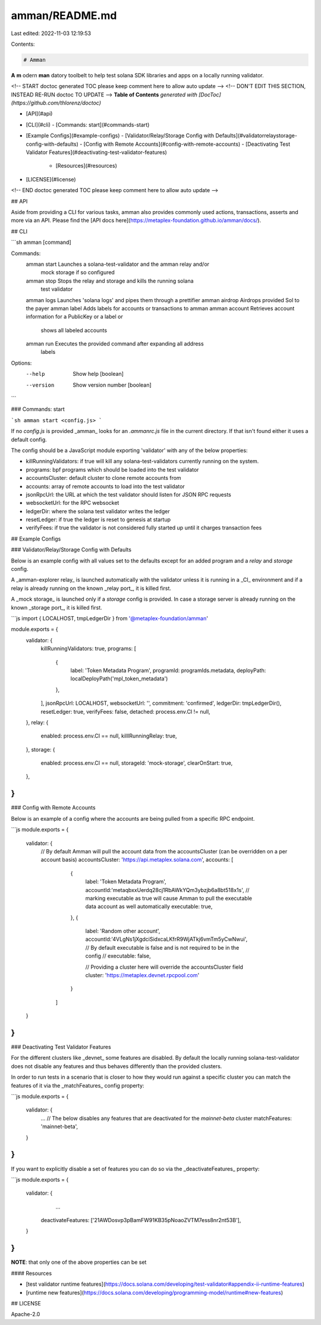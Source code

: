 amman/README.md
===============

Last edited: 2022-11-03 12:19:53

Contents:

.. code-block:: md

    # Amman

**A** **m** odern **man** datory toolbelt to help test solana SDK libraries and apps on a locally
running validator.

<!-- START doctoc generated TOC please keep comment here to allow auto update -->
<!-- DON'T EDIT THIS SECTION, INSTEAD RE-RUN doctoc TO UPDATE -->
**Table of Contents**  *generated with [DocToc](https://github.com/thlorenz/doctoc)*

- [API](#api)
- [CLI](#cli)
  - [Commands: start](#commands-start)
- [Example Configs](#example-configs)
  - [Validator/Relay/Storage Config with Defaults](#validatorrelaystorage-config-with-defaults)
  - [Config with Remote Accounts](#config-with-remote-accounts)
  - [Deactivating Test Validator Features](#deactivating-test-validator-features)
    - [Resources](#resources)
- [LICENSE](#license)

<!-- END doctoc generated TOC please keep comment here to allow auto update -->

## API

Aside from providing a CLI for various tasks, amman also provides commonly used actions,
transactions, asserts and more via an API. Please find the [API docs here](https://metaplex-foundation.github.io/amman/docs/).

## CLI

```sh
amman [command]

Commands:
  amman start    Launches a solana-test-validator and the amman relay and/or
                 mock storage if so configured
  amman stop     Stops the relay and storage and kills the running solana
                 test validator
  amman logs     Launches 'solana logs' and pipes them through a prettifier
  amman airdrop  Airdrops provided Sol to the payer
  amman label    Adds labels for accounts or transactions to amman
  amman account  Retrieves account information for a PublicKey or a label or
                 shows all labeled accounts
  amman run      Executes the provided command after expanding all address
                 labels

Options:
  --help     Show help                                                 [boolean]
  --version  Show version number                                       [boolean]
``` 

### Commands: start

```sh
amman start <config.js>
```

If no `config.js` is provided _amman_ looks for an `.ammanrc.js` file in the current directory.
If that isn't found either it uses a default config.

The config should be a JavaScript module exporting 'validator' with any of the below
properties:

- killRunningValidators: if true will kill any solana-test-validators currently running on the system.
- programs: bpf programs which should be loaded into the test validator
- accountsCluster: default cluster to clone remote accounts from
- accounts: array of remote accounts to load into the test validator
- jsonRpcUrl: the URL at which the test validator should listen for JSON RPC requests
- websocketUrl: for the RPC websocket
- ledgerDir: where the solana test validator writes the ledger
- resetLedger: if true the ledger is reset to genesis at startup
- verifyFees: if true the validator is not considered fully started up until it charges transaction fees


## Example Configs

### Validator/Relay/Storage Config with Defaults

Below is an example config with all values set to the defaults except for an added
program and a `relay` and `storage` config.

A _amman-explorer relay_ is launched automatically with the validator unless it is running in a
_CI_ environment and if a relay is already running on the known _relay port_, it is killed
first.

A _mock storage_ is launched only if a `storage` config is provided. In case a storage server
is already running on the known _storage port_, it is killed first.

```js
import { LOCALHOST, tmpLedgerDir } from '@metaplex-foundation/amman'

module.exports = {
  validator: {
    killRunningValidators: true,
    programs: [
      { 
        label: 'Token Metadata Program',
        programId: programIds.metadata,
        deployPath: localDeployPath('mpl_token_metadata')
      },
    ],
    jsonRpcUrl: LOCALHOST,
    websocketUrl: '',
    commitment: 'confirmed',
    ledgerDir: tmpLedgerDir(),
    resetLedger: true,
    verifyFees: false,
    detached: process.env.CI != null,
  },
  relay: {
    enabled: process.env.CI == null,
    killlRunningRelay: true,
  },
  storage: {
    enabled: process.env.CI == null,
    storageId: 'mock-storage',
    clearOnStart: true,
  },
}
```

### Config with Remote Accounts

Below is an example of a config where the accounts are being pulled from a specific RPC endpoint. 

```js
module.exports = {
  validator: {
    // By default Amman will pull the account data from the accountsCluster (can be overridden on a per account basis)
    accountsCluster: 'https://api.metaplex.solana.com',
    accounts: [
        {
          label: 'Token Metadata Program',
          accountId:'metaqbxxUerdq28cj1RbAWkYQm3ybzjb6a8bt518x1s',
          // marking executable as true will cause Amman to pull the executable data account as well automatically
          executable: true,
        },
        {
          label: 'Random other account',
          accountId:'4VLgNs1jXgdciSidxcaLKfrR9WjATkj6vmTm5yCwNwui',
          // By default executable is false and is not required to be in the config
          // executable: false,
          
          // Providing a cluster here will override the accountsCluster field
          cluster: 'https://metaplex.devnet.rpcpool.com'
        }
      ]
  }
}
```

### Deactivating Test Validator Features

For the different clusters like _devnet_ some features are disabled. By default the locally
running solana-test-validator does not disable any features and thus behaves differently than
the provided clusters. 

In order to run tests in a scenario that is closer to how they would run against a specific
cluster you can match the features of it via the _matchFeatures_ config property:


```js
module.exports = {
  validator: {
    ...
    // The below disables any features that are deactivated for the `mainnet-beta` cluster
    matchFeatures: 'mainnet-beta',
  }
}
```

If you want to explicitly disable a set of features you can do so via the _deactivateFeatures_
property:

```js
module.exports = {
  validator: {
    ...
   deactivateFeatures: ['21AWDosvp3pBamFW91KB35pNoaoZVTM7ess8nr2nt53B'],
  }
}
```

**NOTE**: that only one of the above properties can be set

#### Resources

- [test validator runtime features](https://docs.solana.com/developing/test-validator#appendix-ii-runtime-features)
- [runtime new features](https://docs.solana.com/developing/programming-model/runtime#new-features)

## LICENSE

Apache-2.0


